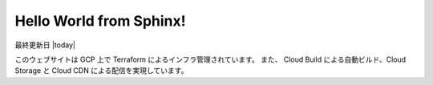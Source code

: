 ########################################
Hello World from Sphinx!
########################################
最終更新日 |today|

このウェブサイトは GCP 上で Terraform によるインフラ管理されています。
また、 Cloud Build による自動ビルド、Cloud Storage と Cloud CDN による配信を実現しています。
